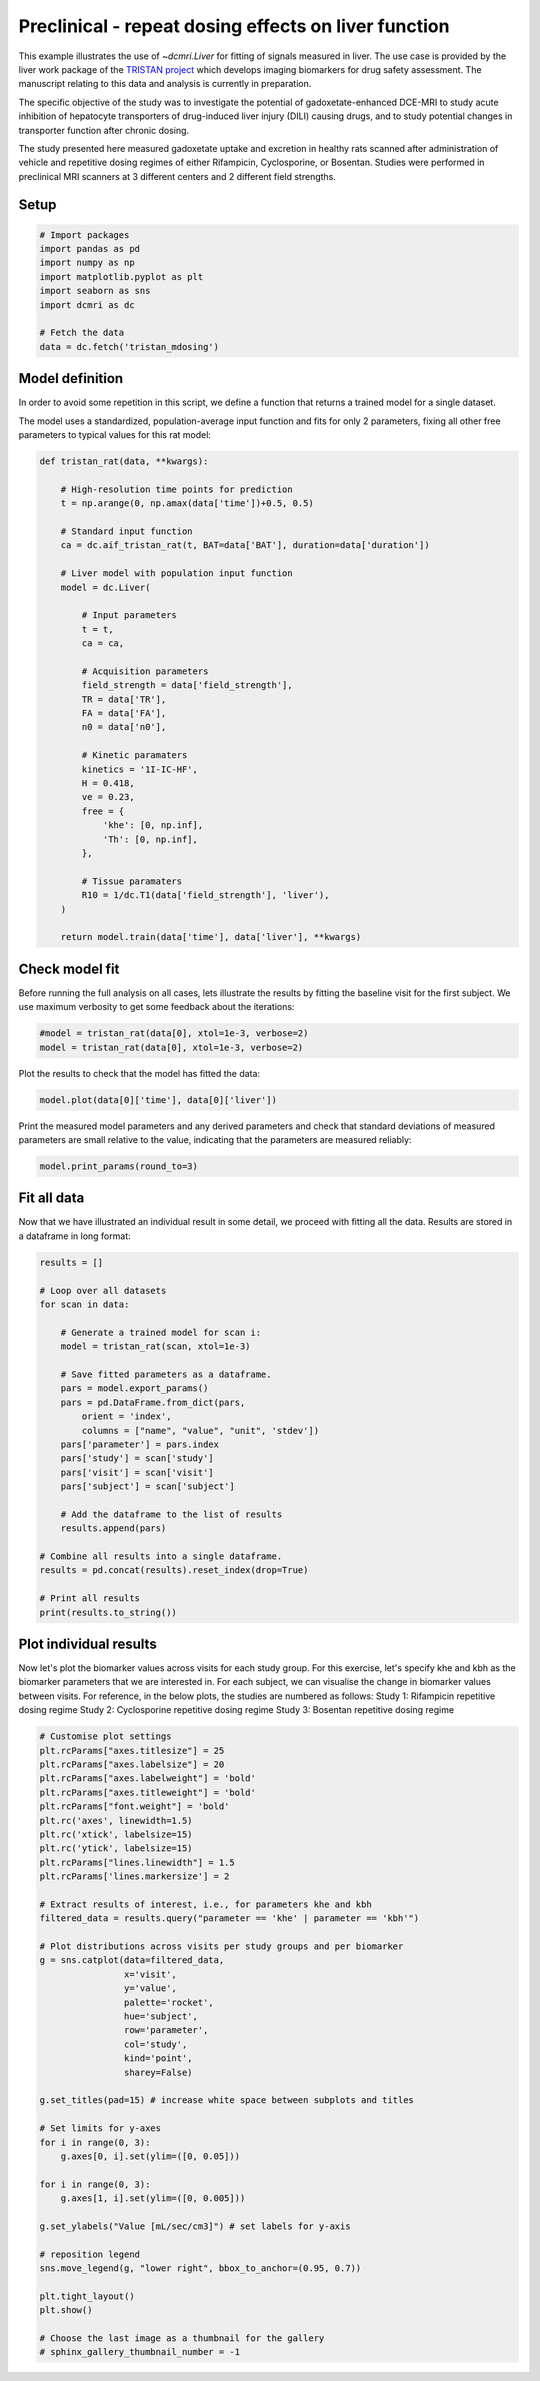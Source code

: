 
.. DO NOT EDIT.
.. THIS FILE WAS AUTOMATICALLY GENERATED BY SPHINX-GALLERY.
.. TO MAKE CHANGES, EDIT THE SOURCE PYTHON FILE:
.. "generated\examples\liver\plot_tristan_mdosing.py"
.. LINE NUMBERS ARE GIVEN BELOW.

.. only:: html

    .. note::
        :class: sphx-glr-download-link-note

        :ref:`Go to the end <sphx_glr_download_generated_examples_liver_plot_tristan_mdosing.py>`
        to download the full example code.

.. rst-class:: sphx-glr-example-title

.. _sphx_glr_generated_examples_liver_plot_tristan_mdosing.py:


=====================================================
Preclinical - repeat dosing effects on liver function
=====================================================

This example illustrates the use of `~dcmri.Liver` for fitting of signals 
measured in liver. The use case is provided by the liver work package of the 
`TRISTAN project <https://www.imi-tristan.eu/liver>`_  which develops imaging 
biomarkers for drug safety assessment. The manuscript relating to this data
and analysis is currently in preparation. 

The specific objective of the study was to investigate the potential of
gadoxetate-enhanced DCE-MRI to study acute inhibition of hepatocyte
transporters of drug-induced liver injury (DILI) causing drugs, and to study
potential changes in transporter function after chronic dosing.

The study presented here measured gadoxetate uptake and excretion in healthy 
rats scanned after administration of vehicle and repetitive dosing regimes
of either Rifampicin, Cyclosporine, or Bosentan. Studies were performed in
preclinical MRI scanners at 3 different centers and 2 different field strengths.

.. GENERATED FROM PYTHON SOURCE LINES 25-27

Setup
-----

.. GENERATED FROM PYTHON SOURCE LINES 27-39

.. code-block:: Python


    # Import packages
    import pandas as pd
    import numpy as np
    import matplotlib.pyplot as plt
    import seaborn as sns
    import dcmri as dc

    # Fetch the data
    data = dc.fetch('tristan_mdosing')









.. GENERATED FROM PYTHON SOURCE LINES 40-48

Model definition
----------------
In order to avoid some repetition in this script, we define a function that 
returns a trained model for a single dataset. 

The model uses a standardized, population-average input function and fits 
for only 2 parameters, fixing all other free parameters to typical values 
for this rat model:

.. GENERATED FROM PYTHON SOURCE LINES 48-86

.. code-block:: Python


    def tristan_rat(data, **kwargs):

        # High-resolution time points for prediction
        t = np.arange(0, np.amax(data['time'])+0.5, 0.5)

        # Standard input function
        ca = dc.aif_tristan_rat(t, BAT=data['BAT'], duration=data['duration'])

        # Liver model with population input function
        model = dc.Liver(

            # Input parameters
            t = t,
            ca = ca,

            # Acquisition parameters
            field_strength = data['field_strength'],
            TR = data['TR'],
            FA = data['FA'],
            n0 = data['n0'],

            # Kinetic paramaters
            kinetics = '1I-IC-HF',
            H = 0.418,
            ve = 0.23,
            free = {
                'khe': [0, np.inf], 
                'Th': [0, np.inf],
            },

            # Tissue paramaters
            R10 = 1/dc.T1(data['field_strength'], 'liver'),
        )

        return model.train(data['time'], data['liver'], **kwargs)









.. GENERATED FROM PYTHON SOURCE LINES 87-92

Check model fit
---------------
Before running the full analysis on all cases, lets illustrate the results 
by fitting the baseline visit for the first subject. We use maximum 
verbosity to get some feedback about the iterations: 

.. GENERATED FROM PYTHON SOURCE LINES 92-96

.. code-block:: Python


    #model = tristan_rat(data[0], xtol=1e-3, verbose=2)
    model = tristan_rat(data[0], xtol=1e-3, verbose=2)





.. rst-class:: sphx-glr-script-out

 .. code-block:: none

       Iteration     Total nfev        Cost      Cost reduction    Step norm     Optimality   
           0              1         1.0128e+09                                    5.37e+10    
           1              3         8.9347e+08      1.19e+08       3.97e+02       6.21e+10    
           2              4         5.8888e+08      3.05e+08       7.01e+02       2.48e+11    
           3              5         4.1876e+08      1.70e+08       3.74e+01       1.80e+10    
           4              6         3.0475e+08      1.14e+08       3.64e+02       1.93e+11    
           5              7         4.3438e+07      2.61e+08       5.63e+01       3.92e+10    
           6              8         2.3882e+07      1.96e+07       1.63e+01       1.94e+07    
           7              9         2.3877e+07      4.84e+03       7.87e-01       3.92e+06    
           8             10         2.3877e+07      3.18e-01       4.37e-03       4.47e+02    
    `xtol` termination condition is satisfied.
    Function evaluations 10, initial cost 1.0128e+09, final cost 2.3877e+07, first-order optimality 4.47e+02.




.. GENERATED FROM PYTHON SOURCE LINES 97-98

Plot the results to check that the model has fitted the data:

.. GENERATED FROM PYTHON SOURCE LINES 98-101

.. code-block:: Python


    model.plot(data[0]['time'], data[0]['liver'])




.. image-sg:: /generated/examples/liver/images/sphx_glr_plot_tristan_mdosing_001.png
   :alt: Prediction of the MRI signals., Reconstruction of concentrations.
   :srcset: /generated/examples/liver/images/sphx_glr_plot_tristan_mdosing_001.png
   :class: sphx-glr-single-img





.. GENERATED FROM PYTHON SOURCE LINES 102-105

Print the measured model parameters and any derived parameters and check 
that standard deviations of measured parameters are small relative to the 
value, indicating that the parameters are measured reliably:

.. GENERATED FROM PYTHON SOURCE LINES 105-108

.. code-block:: Python


    model.print_params(round_to=3)





.. rst-class:: sphx-glr-script-out

 .. code-block:: none


    --------------------------------
    Free parameters with their stdev
    --------------------------------

    Hepatocellular uptake rate (khe): 0.011 (0.0) mL/sec/cm3
    Hepatocellular mean transit time (Th): 260.882 (10.419) sec

    ----------------------------
    Fixed and derived parameters
    ----------------------------

    Hematocrit (H): 0.418 
    Liver extracellular volume fraction (ve): 0.23 mL/cm3
    Biliary tissue excretion rate (Kbh): 0.004 mL/sec/cm3
    Hepatocellular tissue uptake rate (Khe): 0.049 mL/sec/cm3
    Biliary excretion rate (kbh): 0.003 mL/sec/cm3




.. GENERATED FROM PYTHON SOURCE LINES 109-113

Fit all data
------------
Now that we have illustrated an individual result in some detail, we proceed 
with fitting all the data. Results are stored in a dataframe in long format:

.. GENERATED FROM PYTHON SOURCE LINES 113-141

.. code-block:: Python


    results = []

    # Loop over all datasets
    for scan in data:

        # Generate a trained model for scan i:
        model = tristan_rat(scan, xtol=1e-3)
    
        # Save fitted parameters as a dataframe.
        pars = model.export_params()
        pars = pd.DataFrame.from_dict(pars, 
            orient = 'index', 
            columns = ["name", "value", "unit", 'stdev'])
        pars['parameter'] = pars.index
        pars['study'] = scan['study']
        pars['visit'] = scan['visit']
        pars['subject'] = scan['subject']
    
        # Add the dataframe to the list of results
        results.append(pars)

    # Combine all results into a single dataframe.
    results = pd.concat(results).reset_index(drop=True)

    # Print all results
    print(results.to_string())





.. rst-class:: sphx-glr-script-out

 .. code-block:: none

                                        name        value        unit        stdev parameter  study  visit  subject
    0                             Hematocrit     0.418000                 0.000000         H      1      3       10
    1    Liver extracellular volume fraction     0.230000      mL/cm3     0.000000        ve      1      3       10
    2             Hepatocellular uptake rate     0.011360  mL/sec/cm3     0.000423       khe      1      3       10
    3       Hepatocellular mean transit time   260.881710         sec    10.418659        Th      1      3       10
    4          Biliary tissue excretion rate     0.003833  mL/sec/cm3     0.000000       Kbh      1      3       10
    5      Hepatocellular tissue uptake rate     0.049393  mL/sec/cm3     0.000000       Khe      1      3       10
    6                 Biliary excretion rate     0.002952  mL/sec/cm3     0.000000       kbh      1      3       10
    7                             Hematocrit     0.418000                 0.000000         H      1      4       10
    8    Liver extracellular volume fraction     0.230000      mL/cm3     0.000000        ve      1      4       10
    9             Hepatocellular uptake rate     0.010694  mL/sec/cm3     0.000376       khe      1      4       10
    10      Hepatocellular mean transit time   366.054520         sec    14.497236        Th      1      4       10
    11         Biliary tissue excretion rate     0.002732  mL/sec/cm3     0.000000       Kbh      1      4       10
    12     Hepatocellular tissue uptake rate     0.046495  mL/sec/cm3     0.000000       Khe      1      4       10
    13                Biliary excretion rate     0.002104  mL/sec/cm3     0.000000       kbh      1      4       10
    14                            Hematocrit     0.418000                 0.000000         H      1      1       11
    15   Liver extracellular volume fraction     0.230000      mL/cm3     0.000000        ve      1      1       11
    16            Hepatocellular uptake rate     0.013929  mL/sec/cm3     0.000628       khe      1      1       11
    17      Hepatocellular mean transit time   424.374869         sec    22.004590        Th      1      1       11
    18         Biliary tissue excretion rate     0.002356  mL/sec/cm3     0.000000       Kbh      1      1       11
    19     Hepatocellular tissue uptake rate     0.060561  mL/sec/cm3     0.000000       Khe      1      1       11
    20                Biliary excretion rate     0.001814  mL/sec/cm3     0.000000       kbh      1      1       11
    21                            Hematocrit     0.418000                 0.000000         H      1      2       11
    22   Liver extracellular volume fraction     0.230000      mL/cm3     0.000000        ve      1      2       11
    23            Hepatocellular uptake rate     0.001648  mL/sec/cm3     0.000185       khe      1      2       11
    24      Hepatocellular mean transit time  2486.134292         sec  1054.431330        Th      1      2       11
    25         Biliary tissue excretion rate     0.000402  mL/sec/cm3     0.000000       Kbh      1      2       11
    26     Hepatocellular tissue uptake rate     0.007165  mL/sec/cm3     0.000000       Khe      1      2       11
    27                Biliary excretion rate     0.000310  mL/sec/cm3     0.000000       kbh      1      2       11
    28                            Hematocrit     0.418000                 0.000000         H      1      3       11
    29   Liver extracellular volume fraction     0.230000      mL/cm3     0.000000        ve      1      3       11
    30            Hepatocellular uptake rate     0.002162  mL/sec/cm3     0.000281       khe      1      3       11
    31      Hepatocellular mean transit time   965.504632         sec   225.003138        Th      1      3       11
    32         Biliary tissue excretion rate     0.001036  mL/sec/cm3     0.000000       Kbh      1      3       11
    33     Hepatocellular tissue uptake rate     0.009402  mL/sec/cm3     0.000000       Khe      1      3       11
    34                Biliary excretion rate     0.000798  mL/sec/cm3     0.000000       kbh      1      3       11
    35                            Hematocrit     0.418000                 0.000000         H      1      4       11
    36   Liver extracellular volume fraction     0.230000      mL/cm3     0.000000        ve      1      4       11
    37            Hepatocellular uptake rate     0.004936  mL/sec/cm3     0.000208       khe      1      4       11
    38      Hepatocellular mean transit time   596.073517         sec    34.083980        Th      1      4       11
    39         Biliary tissue excretion rate     0.001678  mL/sec/cm3     0.000000       Kbh      1      4       11
    40     Hepatocellular tissue uptake rate     0.021463  mL/sec/cm3     0.000000       Khe      1      4       11
    41                Biliary excretion rate     0.001292  mL/sec/cm3     0.000000       kbh      1      4       11
    42                            Hematocrit     0.418000                 0.000000         H      1      1       12
    43   Liver extracellular volume fraction     0.230000      mL/cm3     0.000000        ve      1      1       12
    44            Hepatocellular uptake rate     0.014488  mL/sec/cm3     0.000771       khe      1      1       12
    45      Hepatocellular mean transit time   417.269572         sec    25.326949        Th      1      1       12
    46         Biliary tissue excretion rate     0.002397  mL/sec/cm3     0.000000       Kbh      1      1       12
    47     Hepatocellular tissue uptake rate     0.062990  mL/sec/cm3     0.000000       Khe      1      1       12
    48                Biliary excretion rate     0.001845  mL/sec/cm3     0.000000       kbh      1      1       12
    49                            Hematocrit     0.418000                 0.000000         H      1      2       12
    50   Liver extracellular volume fraction     0.230000      mL/cm3     0.000000        ve      1      2       12
    51            Hepatocellular uptake rate     0.014446  mL/sec/cm3     0.000451       khe      1      2       12
    52      Hepatocellular mean transit time   337.211543         sec    11.461614        Th      1      2       12
    53         Biliary tissue excretion rate     0.002965  mL/sec/cm3     0.000000       Kbh      1      2       12
    54     Hepatocellular tissue uptake rate     0.062808  mL/sec/cm3     0.000000       Khe      1      2       12
    55                Biliary excretion rate     0.002283  mL/sec/cm3     0.000000       kbh      1      2       12
    56                            Hematocrit     0.418000                 0.000000         H      1      3       12
    57   Liver extracellular volume fraction     0.230000      mL/cm3     0.000000        ve      1      3       12
    58            Hepatocellular uptake rate     0.011003  mL/sec/cm3     0.000370       khe      1      3       12
    59      Hepatocellular mean transit time   431.927797         sec    17.035714        Th      1      3       12
    60         Biliary tissue excretion rate     0.002315  mL/sec/cm3     0.000000       Kbh      1      3       12
    61     Hepatocellular tissue uptake rate     0.047839  mL/sec/cm3     0.000000       Khe      1      3       12
    62                Biliary excretion rate     0.001783  mL/sec/cm3     0.000000       kbh      1      3       12
    63                            Hematocrit     0.418000                 0.000000         H      1      4       12
    64   Liver extracellular volume fraction     0.230000      mL/cm3     0.000000        ve      1      4       12
    65            Hepatocellular uptake rate     0.013862  mL/sec/cm3     0.000475       khe      1      4       12
    66      Hepatocellular mean transit time   466.547841         sec    18.929709        Th      1      4       12
    67         Biliary tissue excretion rate     0.002143  mL/sec/cm3     0.000000       Kbh      1      4       12
    68     Hepatocellular tissue uptake rate     0.060268  mL/sec/cm3     0.000000       Khe      1      4       12
    69                Biliary excretion rate     0.001650  mL/sec/cm3     0.000000       kbh      1      4       12
    70                            Hematocrit     0.418000                 0.000000         H      1      1        1
    71   Liver extracellular volume fraction     0.230000      mL/cm3     0.000000        ve      1      1        1
    72            Hepatocellular uptake rate     0.009421  mL/sec/cm3     0.000282       khe      1      1        1
    73      Hepatocellular mean transit time   455.977219         sec    16.359801        Th      1      1        1
    74         Biliary tissue excretion rate     0.002193  mL/sec/cm3     0.000000       Kbh      1      1        1
    75     Hepatocellular tissue uptake rate     0.040961  mL/sec/cm3     0.000000       Khe      1      1        1
    76                Biliary excretion rate     0.001689  mL/sec/cm3     0.000000       kbh      1      1        1
    77                            Hematocrit     0.418000                 0.000000         H      1      2        1
    78   Liver extracellular volume fraction     0.230000      mL/cm3     0.000000        ve      1      2        1
    79            Hepatocellular uptake rate     0.004239  mL/sec/cm3     0.000210       khe      1      2        1
    80      Hepatocellular mean transit time   701.073947         sec    51.109429        Th      1      2        1
    81         Biliary tissue excretion rate     0.001426  mL/sec/cm3     0.000000       Kbh      1      2        1
    82     Hepatocellular tissue uptake rate     0.018430  mL/sec/cm3     0.000000       Khe      1      2        1
    83                Biliary excretion rate     0.001098  mL/sec/cm3     0.000000       kbh      1      2        1
    84                            Hematocrit     0.418000                 0.000000         H      1      3        1
    85   Liver extracellular volume fraction     0.230000      mL/cm3     0.000000        ve      1      3        1
    86            Hepatocellular uptake rate     0.008431  mL/sec/cm3     0.000488       khe      1      3        1
    87      Hepatocellular mean transit time   313.419021         sec    21.175634        Th      1      3        1
    88         Biliary tissue excretion rate     0.003191  mL/sec/cm3     0.000000       Kbh      1      3        1
    89     Hepatocellular tissue uptake rate     0.036658  mL/sec/cm3     0.000000       Khe      1      3        1
    90                Biliary excretion rate     0.002457  mL/sec/cm3     0.000000       kbh      1      3        1
    91                            Hematocrit     0.418000                 0.000000         H      1      4        1
    92   Liver extracellular volume fraction     0.230000      mL/cm3     0.000000        ve      1      4        1
    93            Hepatocellular uptake rate     0.014041  mL/sec/cm3     0.000899       khe      1      4        1
    94      Hepatocellular mean transit time   384.898351         sec    27.614736        Th      1      4        1
    95         Biliary tissue excretion rate     0.002598  mL/sec/cm3     0.000000       Kbh      1      4        1
    96     Hepatocellular tissue uptake rate     0.061047  mL/sec/cm3     0.000000       Khe      1      4        1
    97                Biliary excretion rate     0.002001  mL/sec/cm3     0.000000       kbh      1      4        1
    98                            Hematocrit     0.418000                 0.000000         H      1      1        2
    99   Liver extracellular volume fraction     0.230000      mL/cm3     0.000000        ve      1      1        2
    100           Hepatocellular uptake rate     0.011729  mL/sec/cm3     0.000527       khe      1      1        2
    101     Hepatocellular mean transit time   484.724563         sec    26.380562        Th      1      1        2
    102        Biliary tissue excretion rate     0.002063  mL/sec/cm3     0.000000       Kbh      1      1        2
    103    Hepatocellular tissue uptake rate     0.050996  mL/sec/cm3     0.000000       Khe      1      1        2
    104               Biliary excretion rate     0.001589  mL/sec/cm3     0.000000       kbh      1      1        2
    105                           Hematocrit     0.418000                 0.000000         H      1      2        2
    106  Liver extracellular volume fraction     0.230000      mL/cm3     0.000000        ve      1      2        2
    107           Hepatocellular uptake rate     0.003668  mL/sec/cm3     0.000227       khe      1      2        2
    108     Hepatocellular mean transit time  1054.149530         sec   124.042334        Th      1      2        2
    109        Biliary tissue excretion rate     0.000949  mL/sec/cm3     0.000000       Kbh      1      2        2
    110    Hepatocellular tissue uptake rate     0.015949  mL/sec/cm3     0.000000       Khe      1      2        2
    111               Biliary excretion rate     0.000730  mL/sec/cm3     0.000000       kbh      1      2        2
    112                           Hematocrit     0.418000                 0.000000         H      1      3        2
    113  Liver extracellular volume fraction     0.230000      mL/cm3     0.000000        ve      1      3        2
    114           Hepatocellular uptake rate     0.004694  mL/sec/cm3     0.000381       khe      1      3        2
    115     Hepatocellular mean transit time   697.643199         sec    83.086797        Th      1      3        2
    116        Biliary tissue excretion rate     0.001433  mL/sec/cm3     0.000000       Kbh      1      3        2
    117    Hepatocellular tissue uptake rate     0.020409  mL/sec/cm3     0.000000       Khe      1      3        2
    118               Biliary excretion rate     0.001104  mL/sec/cm3     0.000000       kbh      1      3        2
    119                           Hematocrit     0.418000                 0.000000         H      1      4        2
    120  Liver extracellular volume fraction     0.230000      mL/cm3     0.000000        ve      1      4        2
    121           Hepatocellular uptake rate     0.015398  mL/sec/cm3     0.000560       khe      1      4        2
    122     Hepatocellular mean transit time   315.509822         sec    12.316806        Th      1      4        2
    123        Biliary tissue excretion rate     0.003169  mL/sec/cm3     0.000000       Kbh      1      4        2
    124    Hepatocellular tissue uptake rate     0.066947  mL/sec/cm3     0.000000       Khe      1      4        2
    125               Biliary excretion rate     0.002440  mL/sec/cm3     0.000000       kbh      1      4        2
    126                           Hematocrit     0.418000                 0.000000         H      1      1        3
    127  Liver extracellular volume fraction     0.230000      mL/cm3     0.000000        ve      1      1        3
    128           Hepatocellular uptake rate     0.019519  mL/sec/cm3     0.000883       khe      1      1        3
    129     Hepatocellular mean transit time   312.731201         sec    14.896574        Th      1      1        3
    130        Biliary tissue excretion rate     0.003198  mL/sec/cm3     0.000000       Kbh      1      1        3
    131    Hepatocellular tissue uptake rate     0.084863  mL/sec/cm3     0.000000       Khe      1      1        3
    132               Biliary excretion rate     0.002462  mL/sec/cm3     0.000000       kbh      1      1        3
    133                           Hematocrit     0.418000                 0.000000         H      1      2        3
    134  Liver extracellular volume fraction     0.230000      mL/cm3     0.000000        ve      1      2        3
    135           Hepatocellular uptake rate     0.015384  mL/sec/cm3     0.000736       khe      1      2        3
    136     Hepatocellular mean transit time   327.292195         sec    16.897840        Th      1      2        3
    137        Biliary tissue excretion rate     0.003055  mL/sec/cm3     0.000000       Kbh      1      2        3
    138    Hepatocellular tissue uptake rate     0.066886  mL/sec/cm3     0.000000       Khe      1      2        3
    139               Biliary excretion rate     0.002353  mL/sec/cm3     0.000000       kbh      1      2        3
    140                           Hematocrit     0.418000                 0.000000         H      1      3        3
    141  Liver extracellular volume fraction     0.230000      mL/cm3     0.000000        ve      1      3        3
    142           Hepatocellular uptake rate     0.012785  mL/sec/cm3     0.000771       khe      1      3        3
    143     Hepatocellular mean transit time   395.362751         sec    27.063427        Th      1      3        3
    144        Biliary tissue excretion rate     0.002529  mL/sec/cm3     0.000000       Kbh      1      3        3
    145    Hepatocellular tissue uptake rate     0.055588  mL/sec/cm3     0.000000       Khe      1      3        3
    146               Biliary excretion rate     0.001948  mL/sec/cm3     0.000000       kbh      1      3        3
    147                           Hematocrit     0.418000                 0.000000         H      1      4        3
    148  Liver extracellular volume fraction     0.230000      mL/cm3     0.000000        ve      1      4        3
    149           Hepatocellular uptake rate     0.015981  mL/sec/cm3     0.000860       khe      1      4        3
    150     Hepatocellular mean transit time   348.756578         sec    20.418690        Th      1      4        3
    151        Biliary tissue excretion rate     0.002867  mL/sec/cm3     0.000000       Kbh      1      4        3
    152    Hepatocellular tissue uptake rate     0.069483  mL/sec/cm3     0.000000       Khe      1      4        3
    153               Biliary excretion rate     0.002208  mL/sec/cm3     0.000000       kbh      1      4        3
    154                           Hematocrit     0.418000                 0.000000         H      1      1        4
    155  Liver extracellular volume fraction     0.230000      mL/cm3     0.000000        ve      1      1        4
    156           Hepatocellular uptake rate     0.002570  mL/sec/cm3     0.000264       khe      1      1        4
    157     Hepatocellular mean transit time   427.139939         sec    53.709975        Th      1      1        4
    158        Biliary tissue excretion rate     0.002341  mL/sec/cm3     0.000000       Kbh      1      1        4
    159    Hepatocellular tissue uptake rate     0.011172  mL/sec/cm3     0.000000       Khe      1      1        4
    160               Biliary excretion rate     0.001803  mL/sec/cm3     0.000000       kbh      1      1        4
    161                           Hematocrit     0.418000                 0.000000         H      1      2        4
    162  Liver extracellular volume fraction     0.230000      mL/cm3     0.000000        ve      1      2        4
    163           Hepatocellular uptake rate     0.004742  mL/sec/cm3     0.000301       khe      1      2        4
    164     Hepatocellular mean transit time   510.069668         sec    41.386246        Th      1      2        4
    165        Biliary tissue excretion rate     0.001961  mL/sec/cm3     0.000000       Kbh      1      2        4
    166    Hepatocellular tissue uptake rate     0.020619  mL/sec/cm3     0.000000       Khe      1      2        4
    167               Biliary excretion rate     0.001510  mL/sec/cm3     0.000000       kbh      1      2        4
    168                           Hematocrit     0.418000                 0.000000         H      1      3        4
    169  Liver extracellular volume fraction     0.230000      mL/cm3     0.000000        ve      1      3        4
    170           Hepatocellular uptake rate     0.014605  mL/sec/cm3     0.000652       khe      1      3        4
    171     Hepatocellular mean transit time   280.644610         sec    13.311504        Th      1      3        4
    172        Biliary tissue excretion rate     0.003563  mL/sec/cm3     0.000000       Kbh      1      3        4
    173    Hepatocellular tissue uptake rate     0.063501  mL/sec/cm3     0.000000       Khe      1      3        4
    174               Biliary excretion rate     0.002744  mL/sec/cm3     0.000000       kbh      1      3        4
    175                           Hematocrit     0.418000                 0.000000         H      1      4        4
    176  Liver extracellular volume fraction     0.230000      mL/cm3     0.000000        ve      1      4        4
    177           Hepatocellular uptake rate     0.004105  mL/sec/cm3     0.000335       khe      1      4        4
    178     Hepatocellular mean transit time   389.894533         sec    37.662704        Th      1      4        4
    179        Biliary tissue excretion rate     0.002565  mL/sec/cm3     0.000000       Kbh      1      4        4
    180    Hepatocellular tissue uptake rate     0.017849  mL/sec/cm3     0.000000       Khe      1      4        4
    181               Biliary excretion rate     0.001975  mL/sec/cm3     0.000000       kbh      1      4        4
    182                           Hematocrit     0.418000                 0.000000         H      1      1        5
    183  Liver extracellular volume fraction     0.230000      mL/cm3     0.000000        ve      1      1        5
    184           Hepatocellular uptake rate     0.011727  mL/sec/cm3     0.000566       khe      1      1        5
    185     Hepatocellular mean transit time   445.224058         sec    25.319467        Th      1      1        5
    186        Biliary tissue excretion rate     0.002246  mL/sec/cm3     0.000000       Kbh      1      1        5
    187    Hepatocellular tissue uptake rate     0.050986  mL/sec/cm3     0.000000       Khe      1      1        5
    188               Biliary excretion rate     0.001729  mL/sec/cm3     0.000000       kbh      1      1        5
    189                           Hematocrit     0.418000                 0.000000         H      1      2        5
    190  Liver extracellular volume fraction     0.230000      mL/cm3     0.000000        ve      1      2        5
    191           Hepatocellular uptake rate     0.002716  mL/sec/cm3     0.000258       khe      1      2        5
    192     Hepatocellular mean transit time  1419.832404         sec   318.755238        Th      1      2        5
    193        Biliary tissue excretion rate     0.000704  mL/sec/cm3     0.000000       Kbh      1      2        5
    194    Hepatocellular tissue uptake rate     0.011808  mL/sec/cm3     0.000000       Khe      1      2        5
    195               Biliary excretion rate     0.000542  mL/sec/cm3     0.000000       kbh      1      2        5
    196                           Hematocrit     0.418000                 0.000000         H      1      3        5
    197  Liver extracellular volume fraction     0.230000      mL/cm3     0.000000        ve      1      3        5
    198           Hepatocellular uptake rate     0.009439  mL/sec/cm3     0.000286       khe      1      3        5
    199     Hepatocellular mean transit time   429.890299         sec    15.354665        Th      1      3        5
    200        Biliary tissue excretion rate     0.002326  mL/sec/cm3     0.000000       Kbh      1      3        5
    201    Hepatocellular tissue uptake rate     0.041041  mL/sec/cm3     0.000000       Khe      1      3        5
    202               Biliary excretion rate     0.001791  mL/sec/cm3     0.000000       kbh      1      3        5
    203                           Hematocrit     0.418000                 0.000000         H      1      4        5
    204  Liver extracellular volume fraction     0.230000      mL/cm3     0.000000        ve      1      4        5
    205           Hepatocellular uptake rate     0.015926  mL/sec/cm3     0.000838       khe      1      4        5
    206     Hepatocellular mean transit time   372.830737         sec    21.645747        Th      1      4        5
    207        Biliary tissue excretion rate     0.002682  mL/sec/cm3     0.000000       Kbh      1      4        5
    208    Hepatocellular tissue uptake rate     0.069245  mL/sec/cm3     0.000000       Khe      1      4        5
    209               Biliary excretion rate     0.002065  mL/sec/cm3     0.000000       kbh      1      4        5
    210                           Hematocrit     0.418000                 0.000000         H      1      1        6
    211  Liver extracellular volume fraction     0.230000      mL/cm3     0.000000        ve      1      1        6
    212           Hepatocellular uptake rate     0.018883  mL/sec/cm3     0.000931       khe      1      1        6
    213     Hepatocellular mean transit time   249.868044         sec    12.730238        Th      1      1        6
    214        Biliary tissue excretion rate     0.004002  mL/sec/cm3     0.000000       Kbh      1      1        6
    215    Hepatocellular tissue uptake rate     0.082101  mL/sec/cm3     0.000000       Khe      1      1        6
    216               Biliary excretion rate     0.003082  mL/sec/cm3     0.000000       kbh      1      1        6
    217                           Hematocrit     0.418000                 0.000000         H      1      2        6
    218  Liver extracellular volume fraction     0.230000      mL/cm3     0.000000        ve      1      2        6
    219           Hepatocellular uptake rate     0.014291  mL/sec/cm3     0.000861       khe      1      2        6
    220     Hepatocellular mean transit time   242.572658         sec    15.375416        Th      1      2        6
    221        Biliary tissue excretion rate     0.004122  mL/sec/cm3     0.000000       Kbh      1      2        6
    222    Hepatocellular tissue uptake rate     0.062136  mL/sec/cm3     0.000000       Khe      1      2        6
    223               Biliary excretion rate     0.003174  mL/sec/cm3     0.000000       kbh      1      2        6
    224                           Hematocrit     0.418000                 0.000000         H      1      3        6
    225  Liver extracellular volume fraction     0.230000      mL/cm3     0.000000        ve      1      3        6
    226           Hepatocellular uptake rate     0.006593  mL/sec/cm3     0.000439       khe      1      3        6
    227     Hepatocellular mean transit time   325.322341         sec    24.436452        Th      1      3        6
    228        Biliary tissue excretion rate     0.003074  mL/sec/cm3     0.000000       Kbh      1      3        6
    229    Hepatocellular tissue uptake rate     0.028664  mL/sec/cm3     0.000000       Khe      1      3        6
    230               Biliary excretion rate     0.002367  mL/sec/cm3     0.000000       kbh      1      3        6
    231                           Hematocrit     0.418000                 0.000000         H      1      4        6
    232  Liver extracellular volume fraction     0.230000      mL/cm3     0.000000        ve      1      4        6
    233           Hepatocellular uptake rate     0.016688  mL/sec/cm3     0.000662       khe      1      4        6
    234     Hepatocellular mean transit time   191.785623         sec     7.847248        Th      1      4        6
    235        Biliary tissue excretion rate     0.005214  mL/sec/cm3     0.000000       Kbh      1      4        6
    236    Hepatocellular tissue uptake rate     0.072555  mL/sec/cm3     0.000000       Khe      1      4        6
    237               Biliary excretion rate     0.004015  mL/sec/cm3     0.000000       kbh      1      4        6
    238                           Hematocrit     0.418000                 0.000000         H      1      1        7
    239  Liver extracellular volume fraction     0.230000      mL/cm3     0.000000        ve      1      1        7
    240           Hepatocellular uptake rate     0.011046  mL/sec/cm3     0.000534       khe      1      1        7
    241     Hepatocellular mean transit time   294.844498         sec    15.502765        Th      1      1        7
    242        Biliary tissue excretion rate     0.003392  mL/sec/cm3     0.000000       Kbh      1      1        7
    243    Hepatocellular tissue uptake rate     0.048025  mL/sec/cm3     0.000000       Khe      1      1        7
    244               Biliary excretion rate     0.002612  mL/sec/cm3     0.000000       kbh      1      1        7
    245                           Hematocrit     0.418000                 0.000000         H      1      2        7
    246  Liver extracellular volume fraction     0.230000      mL/cm3     0.000000        ve      1      2        7
    247           Hepatocellular uptake rate     0.006140  mL/sec/cm3     0.000433       khe      1      2        7
    248     Hepatocellular mean transit time   534.940281         sec    48.700393        Th      1      2        7
    249        Biliary tissue excretion rate     0.001869  mL/sec/cm3     0.000000       Kbh      1      2        7
    250    Hepatocellular tissue uptake rate     0.026697  mL/sec/cm3     0.000000       Khe      1      2        7
    251               Biliary excretion rate     0.001439  mL/sec/cm3     0.000000       kbh      1      2        7
    252                           Hematocrit     0.418000                 0.000000         H      1      3        7
    253  Liver extracellular volume fraction     0.230000      mL/cm3     0.000000        ve      1      3        7
    254           Hepatocellular uptake rate     0.007300  mL/sec/cm3     0.000256       khe      1      3        7
    255     Hepatocellular mean transit time   346.765405         sec    13.814771        Th      1      3        7
    256        Biliary tissue excretion rate     0.002884  mL/sec/cm3     0.000000       Kbh      1      3        7
    257    Hepatocellular tissue uptake rate     0.031737  mL/sec/cm3     0.000000       Khe      1      3        7
    258               Biliary excretion rate     0.002221  mL/sec/cm3     0.000000       kbh      1      3        7
    259                           Hematocrit     0.418000                 0.000000         H      1      4        7
    260  Liver extracellular volume fraction     0.230000      mL/cm3     0.000000        ve      1      4        7
    261           Hepatocellular uptake rate     0.011719  mL/sec/cm3     0.000494       khe      1      4        7
    262     Hepatocellular mean transit time   413.527231         sec    20.117493        Th      1      4        7
    263        Biliary tissue excretion rate     0.002418  mL/sec/cm3     0.000000       Kbh      1      4        7
    264    Hepatocellular tissue uptake rate     0.050951  mL/sec/cm3     0.000000       Khe      1      4        7
    265               Biliary excretion rate     0.001862  mL/sec/cm3     0.000000       kbh      1      4        7
    266                           Hematocrit     0.418000                 0.000000         H      1      1        8
    267  Liver extracellular volume fraction     0.230000      mL/cm3     0.000000        ve      1      1        8
    268           Hepatocellular uptake rate     0.011670  mL/sec/cm3     0.000705       khe      1      1        8
    269     Hepatocellular mean transit time   348.267870         sec    23.368475        Th      1      1        8
    270        Biliary tissue excretion rate     0.002871  mL/sec/cm3     0.000000       Kbh      1      1        8
    271    Hepatocellular tissue uptake rate     0.050740  mL/sec/cm3     0.000000       Khe      1      1        8
    272               Biliary excretion rate     0.002211  mL/sec/cm3     0.000000       kbh      1      1        8
    273                           Hematocrit     0.418000                 0.000000         H      1      2        8
    274  Liver extracellular volume fraction     0.230000      mL/cm3     0.000000        ve      1      2        8
    275           Hepatocellular uptake rate     0.002659  mL/sec/cm3     0.000293       khe      1      2        8
    276     Hepatocellular mean transit time   967.502319         sec   191.522000        Th      1      2        8
    277        Biliary tissue excretion rate     0.001034  mL/sec/cm3     0.000000       Kbh      1      2        8
    278    Hepatocellular tissue uptake rate     0.011563  mL/sec/cm3     0.000000       Khe      1      2        8
    279               Biliary excretion rate     0.000796  mL/sec/cm3     0.000000       kbh      1      2        8
    280                           Hematocrit     0.418000                 0.000000         H      1      3        8
    281  Liver extracellular volume fraction     0.230000      mL/cm3     0.000000        ve      1      3        8
    282           Hepatocellular uptake rate     0.010515  mL/sec/cm3     0.000420       khe      1      3        8
    283     Hepatocellular mean transit time   425.802102         sec    19.891950        Th      1      3        8
    284        Biliary tissue excretion rate     0.002349  mL/sec/cm3     0.000000       Kbh      1      3        8
    285    Hepatocellular tissue uptake rate     0.045718  mL/sec/cm3     0.000000       Khe      1      3        8
    286               Biliary excretion rate     0.001808  mL/sec/cm3     0.000000       kbh      1      3        8
    287                           Hematocrit     0.418000                 0.000000         H      1      4        8
    288  Liver extracellular volume fraction     0.230000      mL/cm3     0.000000        ve      1      4        8
    289           Hepatocellular uptake rate     0.009289  mL/sec/cm3     0.000357       khe      1      4        8
    290     Hepatocellular mean transit time   488.900838         sec    23.084765        Th      1      4        8
    291        Biliary tissue excretion rate     0.002045  mL/sec/cm3     0.000000       Kbh      1      4        8
    292    Hepatocellular tissue uptake rate     0.040389  mL/sec/cm3     0.000000       Khe      1      4        8
    293               Biliary excretion rate     0.001575  mL/sec/cm3     0.000000       kbh      1      4        8
    294                           Hematocrit     0.418000                 0.000000         H      1      1        9
    295  Liver extracellular volume fraction     0.230000      mL/cm3     0.000000        ve      1      1        9
    296           Hepatocellular uptake rate     0.008269  mL/sec/cm3     0.000232       khe      1      1        9
    297     Hepatocellular mean transit time   325.545480         sec    10.218063        Th      1      1        9
    298        Biliary tissue excretion rate     0.003072  mL/sec/cm3     0.000000       Kbh      1      1        9
    299    Hepatocellular tissue uptake rate     0.035951  mL/sec/cm3     0.000000       Khe      1      1        9
    300               Biliary excretion rate     0.002365  mL/sec/cm3     0.000000       kbh      1      1        9
    301                           Hematocrit     0.418000                 0.000000         H      1      2        9
    302  Liver extracellular volume fraction     0.230000      mL/cm3     0.000000        ve      1      2        9
    303           Hepatocellular uptake rate     0.008248  mL/sec/cm3     0.000258       khe      1      2        9
    304     Hepatocellular mean transit time   340.651019         sec    11.989705        Th      1      2        9
    305        Biliary tissue excretion rate     0.002936  mL/sec/cm3     0.000000       Kbh      1      2        9
    306    Hepatocellular tissue uptake rate     0.035860  mL/sec/cm3     0.000000       Khe      1      2        9
    307               Biliary excretion rate     0.002260  mL/sec/cm3     0.000000       kbh      1      2        9
    308                           Hematocrit     0.418000                 0.000000         H      1      3        9
    309  Liver extracellular volume fraction     0.230000      mL/cm3     0.000000        ve      1      3        9
    310           Hepatocellular uptake rate     0.011018  mL/sec/cm3     0.000610       khe      1      3        9
    311     Hepatocellular mean transit time   349.011034         sec    21.531701        Th      1      3        9
    312        Biliary tissue excretion rate     0.002865  mL/sec/cm3     0.000000       Kbh      1      3        9
    313    Hepatocellular tissue uptake rate     0.047905  mL/sec/cm3     0.000000       Khe      1      3        9
    314               Biliary excretion rate     0.002206  mL/sec/cm3     0.000000       kbh      1      3        9
    315                           Hematocrit     0.418000                 0.000000         H      1      4        9
    316  Liver extracellular volume fraction     0.230000      mL/cm3     0.000000        ve      1      4        9
    317           Hepatocellular uptake rate     0.011872  mL/sec/cm3     0.000497       khe      1      4        9
    318     Hepatocellular mean transit time   397.282307         sec    18.991897        Th      1      4        9
    319        Biliary tissue excretion rate     0.002517  mL/sec/cm3     0.000000       Kbh      1      4        9
    320    Hepatocellular tissue uptake rate     0.051619  mL/sec/cm3     0.000000       Khe      1      4        9
    321               Biliary excretion rate     0.001938  mL/sec/cm3     0.000000       kbh      1      4        9
    322                           Hematocrit     0.418000                 0.000000         H      2      1       10
    323  Liver extracellular volume fraction     0.230000      mL/cm3     0.000000        ve      2      1       10
    324           Hepatocellular uptake rate     0.033112  mL/sec/cm3     0.003861       khe      2      1       10
    325     Hepatocellular mean transit time   235.620111         sec    28.921432        Th      2      1       10
    326        Biliary tissue excretion rate     0.004244  mL/sec/cm3     0.000000       Kbh      2      1       10
    327    Hepatocellular tissue uptake rate     0.143965  mL/sec/cm3     0.000000       Khe      2      1       10
    328               Biliary excretion rate     0.003268  mL/sec/cm3     0.000000       kbh      2      1       10
    329                           Hematocrit     0.418000                 0.000000         H      2      2       10
    330  Liver extracellular volume fraction     0.230000      mL/cm3     0.000000        ve      2      2       10
    331           Hepatocellular uptake rate     0.046997  mL/sec/cm3     0.006581       khe      2      2       10
    332     Hepatocellular mean transit time   189.262001         sec    26.924767        Th      2      2       10
    333        Biliary tissue excretion rate     0.005284  mL/sec/cm3     0.000000       Kbh      2      2       10
    334    Hepatocellular tissue uptake rate     0.204333  mL/sec/cm3     0.000000       Khe      2      2       10
    335               Biliary excretion rate     0.004068  mL/sec/cm3     0.000000       kbh      2      2       10
    336                           Hematocrit     0.418000                 0.000000         H      2      3       10
    337  Liver extracellular volume fraction     0.230000      mL/cm3     0.000000        ve      2      3       10
    338           Hepatocellular uptake rate     0.039437  mL/sec/cm3     0.005774       khe      2      3       10
    339     Hepatocellular mean transit time   201.532725         sec    30.441726        Th      2      3       10
    340        Biliary tissue excretion rate     0.004962  mL/sec/cm3     0.000000       Kbh      2      3       10
    341    Hepatocellular tissue uptake rate     0.171465  mL/sec/cm3     0.000000       Khe      2      3       10
    342               Biliary excretion rate     0.003821  mL/sec/cm3     0.000000       kbh      2      3       10
    343                           Hematocrit     0.418000                 0.000000         H      2      1       11
    344  Liver extracellular volume fraction     0.230000      mL/cm3     0.000000        ve      2      1       11
    345           Hepatocellular uptake rate     0.021184  mL/sec/cm3     0.001626       khe      2      1       11
    346     Hepatocellular mean transit time   296.420462         sec    25.207581        Th      2      1       11
    347        Biliary tissue excretion rate     0.003374  mL/sec/cm3     0.000000       Kbh      2      1       11
    348    Hepatocellular tissue uptake rate     0.092103  mL/sec/cm3     0.000000       Khe      2      1       11
    349               Biliary excretion rate     0.002598  mL/sec/cm3     0.000000       kbh      2      1       11
    350                           Hematocrit     0.418000                 0.000000         H      2      2       11
    351  Liver extracellular volume fraction     0.230000      mL/cm3     0.000000        ve      2      2       11
    352           Hepatocellular uptake rate     0.001947  mL/sec/cm3     0.000388       khe      2      2       11
    353     Hepatocellular mean transit time   994.032510         sec   383.104097        Th      2      2       11
    354        Biliary tissue excretion rate     0.001006  mL/sec/cm3     0.000000       Kbh      2      2       11
    355    Hepatocellular tissue uptake rate     0.008463  mL/sec/cm3     0.000000       Khe      2      2       11
    356               Biliary excretion rate     0.000775  mL/sec/cm3     0.000000       kbh      2      2       11
    357                           Hematocrit     0.418000                 0.000000         H      2      3       11
    358  Liver extracellular volume fraction     0.230000      mL/cm3     0.000000        ve      2      3       11
    359           Hepatocellular uptake rate     0.003697  mL/sec/cm3     0.000553       khe      2      3       11
    360     Hepatocellular mean transit time   738.364175         sec   176.771090        Th      2      3       11
    361        Biliary tissue excretion rate     0.001354  mL/sec/cm3     0.000000       Kbh      2      3       11
    362    Hepatocellular tissue uptake rate     0.016075  mL/sec/cm3     0.000000       Khe      2      3       11
    363               Biliary excretion rate     0.001043  mL/sec/cm3     0.000000       kbh      2      3       11
    364                           Hematocrit     0.418000                 0.000000         H      2      1       12
    365  Liver extracellular volume fraction     0.230000      mL/cm3     0.000000        ve      2      1       12
    366           Hepatocellular uptake rate     0.033331  mL/sec/cm3     0.002803       khe      2      1       12
    367     Hepatocellular mean transit time   327.775688         sec    30.151845        Th      2      1       12
    368        Biliary tissue excretion rate     0.003051  mL/sec/cm3     0.000000       Kbh      2      1       12
    369    Hepatocellular tissue uptake rate     0.144918  mL/sec/cm3     0.000000       Khe      2      1       12
    370               Biliary excretion rate     0.002349  mL/sec/cm3     0.000000       kbh      2      1       12
    371                           Hematocrit     0.418000                 0.000000         H      2      2       12
    372  Liver extracellular volume fraction     0.230000      mL/cm3     0.000000        ve      2      2       12
    373           Hepatocellular uptake rate     0.004196  mL/sec/cm3     0.000621       khe      2      2       12
    374     Hepatocellular mean transit time   767.726996         sec   185.616608        Th      2      2       12
    375        Biliary tissue excretion rate     0.001303  mL/sec/cm3     0.000000       Kbh      2      2       12
    376    Hepatocellular tissue uptake rate     0.018242  mL/sec/cm3     0.000000       Khe      2      2       12
    377               Biliary excretion rate     0.001003  mL/sec/cm3     0.000000       kbh      2      2       12
    378                           Hematocrit     0.418000                 0.000000         H      2      3       12
    379  Liver extracellular volume fraction     0.230000      mL/cm3     0.000000        ve      2      3       12
    380           Hepatocellular uptake rate     0.003780  mL/sec/cm3     0.000617       khe      2      3       12
    381     Hepatocellular mean transit time   875.314062         sec   253.309962        Th      2      3       12
    382        Biliary tissue excretion rate     0.001142  mL/sec/cm3     0.000000       Kbh      2      3       12
    383    Hepatocellular tissue uptake rate     0.016436  mL/sec/cm3     0.000000       Khe      2      3       12
    384               Biliary excretion rate     0.000880  mL/sec/cm3     0.000000       kbh      2      3       12
    385                           Hematocrit     0.418000                 0.000000         H      2      1       13
    386  Liver extracellular volume fraction     0.230000      mL/cm3     0.000000        ve      2      1       13
    387           Hepatocellular uptake rate     0.039150  mL/sec/cm3     0.004911       khe      2      1       13
    388     Hepatocellular mean transit time   204.471392         sec    26.489237        Th      2      1       13
    389        Biliary tissue excretion rate     0.004891  mL/sec/cm3     0.000000       Kbh      2      1       13
    390    Hepatocellular tissue uptake rate     0.170218  mL/sec/cm3     0.000000       Khe      2      1       13
    391               Biliary excretion rate     0.003766  mL/sec/cm3     0.000000       kbh      2      1       13
    392                           Hematocrit     0.418000                 0.000000         H      2      2       13
    393  Liver extracellular volume fraction     0.230000      mL/cm3     0.000000        ve      2      2       13
    394           Hepatocellular uptake rate     0.003361  mL/sec/cm3     0.000460       khe      2      2       13
    395     Hepatocellular mean transit time   682.317471         sec   143.182473        Th      2      2       13
    396        Biliary tissue excretion rate     0.001466  mL/sec/cm3     0.000000       Kbh      2      2       13
    397    Hepatocellular tissue uptake rate     0.014611  mL/sec/cm3     0.000000       Khe      2      2       13
    398               Biliary excretion rate     0.001129  mL/sec/cm3     0.000000       kbh      2      2       13
    399                           Hematocrit     0.418000                 0.000000         H      2      1        1
    400  Liver extracellular volume fraction     0.230000      mL/cm3     0.000000        ve      2      1        1
    401           Hepatocellular uptake rate     0.021234  mL/sec/cm3     0.001323       khe      2      1        1
    402     Hepatocellular mean transit time   445.709192         sec    33.837991        Th      2      1        1
    403        Biliary tissue excretion rate     0.002244  mL/sec/cm3     0.000000       Kbh      2      1        1
    404    Hepatocellular tissue uptake rate     0.092321  mL/sec/cm3     0.000000       Khe      2      1        1
    405               Biliary excretion rate     0.001728  mL/sec/cm3     0.000000       kbh      2      1        1
    406                           Hematocrit     0.418000                 0.000000         H      2      2        1
    407  Liver extracellular volume fraction     0.230000      mL/cm3     0.000000        ve      2      2        1
    408           Hepatocellular uptake rate     0.001764  mL/sec/cm3     0.000209       khe      2      2        1
    409     Hepatocellular mean transit time   946.617196         sec   210.200845        Th      2      2        1
    410        Biliary tissue excretion rate     0.001056  mL/sec/cm3     0.000000       Kbh      2      2        1
    411    Hepatocellular tissue uptake rate     0.007668  mL/sec/cm3     0.000000       Khe      2      2        1
    412               Biliary excretion rate     0.000813  mL/sec/cm3     0.000000       kbh      2      2        1
    413                           Hematocrit     0.418000                 0.000000         H      2      1        2
    414  Liver extracellular volume fraction     0.230000      mL/cm3     0.000000        ve      2      1        2
    415           Hepatocellular uptake rate     0.025439  mL/sec/cm3     0.001669       khe      2      1        2
    416     Hepatocellular mean transit time   400.946899         sec    30.716543        Th      2      1        2
    417        Biliary tissue excretion rate     0.002494  mL/sec/cm3     0.000000       Kbh      2      1        2
    418    Hepatocellular tissue uptake rate     0.110604  mL/sec/cm3     0.000000       Khe      2      1        2
    419               Biliary excretion rate     0.001920  mL/sec/cm3     0.000000       kbh      2      1        2
    420                           Hematocrit     0.418000                 0.000000         H      2      2        2
    421  Liver extracellular volume fraction     0.230000      mL/cm3     0.000000        ve      2      2        2
    422           Hepatocellular uptake rate     0.003262  mL/sec/cm3     0.000459       khe      2      2        2
    423     Hepatocellular mean transit time   811.684393         sec   193.158471        Th      2      2        2
    424        Biliary tissue excretion rate     0.001232  mL/sec/cm3     0.000000       Kbh      2      2        2
    425    Hepatocellular tissue uptake rate     0.014184  mL/sec/cm3     0.000000       Khe      2      2        2
    426               Biliary excretion rate     0.000949  mL/sec/cm3     0.000000       kbh      2      2        2
    427                           Hematocrit     0.418000                 0.000000         H      2      3        2
    428  Liver extracellular volume fraction     0.230000      mL/cm3     0.000000        ve      2      3        2
    429           Hepatocellular uptake rate     0.002429  mL/sec/cm3     0.000334       khe      2      3        2
    430     Hepatocellular mean transit time  1235.257083         sec   382.785725        Th      2      3        2
    431        Biliary tissue excretion rate     0.000810  mL/sec/cm3     0.000000       Kbh      2      3        2
    432    Hepatocellular tissue uptake rate     0.010561  mL/sec/cm3     0.000000       Khe      2      3        2
    433               Biliary excretion rate     0.000623  mL/sec/cm3     0.000000       kbh      2      3        2
    434                           Hematocrit     0.418000                 0.000000         H      2      1        3
    435  Liver extracellular volume fraction     0.230000      mL/cm3     0.000000        ve      2      1        3
    436           Hepatocellular uptake rate     0.029708  mL/sec/cm3     0.001956       khe      2      1        3
    437     Hepatocellular mean transit time   319.881223         sec    23.125284        Th      2      1        3
    438        Biliary tissue excretion rate     0.003126  mL/sec/cm3     0.000000       Kbh      2      1        3
    439    Hepatocellular tissue uptake rate     0.129164  mL/sec/cm3     0.000000       Khe      2      1        3
    440               Biliary excretion rate     0.002407  mL/sec/cm3     0.000000       kbh      2      1        3
    441                           Hematocrit     0.418000                 0.000000         H      2      2        3
    442  Liver extracellular volume fraction     0.230000      mL/cm3     0.000000        ve      2      2        3
    443           Hepatocellular uptake rate     0.038069  mL/sec/cm3     0.004001       khe      2      2        3
    444     Hepatocellular mean transit time   241.038072         sec    26.431856        Th      2      2        3
    445        Biliary tissue excretion rate     0.004149  mL/sec/cm3     0.000000       Kbh      2      2        3
    446    Hepatocellular tissue uptake rate     0.165518  mL/sec/cm3     0.000000       Khe      2      2        3
    447               Biliary excretion rate     0.003195  mL/sec/cm3     0.000000       kbh      2      2        3
    448                           Hematocrit     0.418000                 0.000000         H      2      3        3
    449  Liver extracellular volume fraction     0.230000      mL/cm3     0.000000        ve      2      3        3
    450           Hepatocellular uptake rate     0.039354  mL/sec/cm3     0.003759       khe      2      3        3
    451     Hepatocellular mean transit time   291.082116         sec    29.463159        Th      2      3        3
    452        Biliary tissue excretion rate     0.003435  mL/sec/cm3     0.000000       Kbh      2      3        3
    453    Hepatocellular tissue uptake rate     0.171103  mL/sec/cm3     0.000000       Khe      2      3        3
    454               Biliary excretion rate     0.002645  mL/sec/cm3     0.000000       kbh      2      3        3
    455                           Hematocrit     0.418000                 0.000000         H      2      1        4
    456  Liver extracellular volume fraction     0.230000      mL/cm3     0.000000        ve      2      1        4
    457           Hepatocellular uptake rate     0.034651  mL/sec/cm3     0.003536       khe      2      1        4
    458     Hepatocellular mean transit time   271.868022         sec    29.462150        Th      2      1        4
    459        Biliary tissue excretion rate     0.003678  mL/sec/cm3     0.000000       Kbh      2      1        4
    460    Hepatocellular tissue uptake rate     0.150656  mL/sec/cm3     0.000000       Khe      2      1        4
    461               Biliary excretion rate     0.002832  mL/sec/cm3     0.000000       kbh      2      1        4
    462                           Hematocrit     0.418000                 0.000000         H      2      2        4
    463  Liver extracellular volume fraction     0.230000      mL/cm3     0.000000        ve      2      2        4
    464           Hepatocellular uptake rate     0.041785  mL/sec/cm3     0.003907       khe      2      2        4
    465     Hepatocellular mean transit time   277.735614         sec    27.220405        Th      2      2        4
    466        Biliary tissue excretion rate     0.003601  mL/sec/cm3     0.000000       Kbh      2      2        4
    467    Hepatocellular tissue uptake rate     0.181673  mL/sec/cm3     0.000000       Khe      2      2        4
    468               Biliary excretion rate     0.002772  mL/sec/cm3     0.000000       kbh      2      2        4
    469                           Hematocrit     0.418000                 0.000000         H      2      3        4
    470  Liver extracellular volume fraction     0.230000      mL/cm3     0.000000        ve      2      3        4
    471           Hepatocellular uptake rate     0.045374  mL/sec/cm3     0.004490       khe      2      3        4
    472     Hepatocellular mean transit time   303.252455         sec    31.581076        Th      2      3        4
    473        Biliary tissue excretion rate     0.003298  mL/sec/cm3     0.000000       Kbh      2      3        4
    474    Hepatocellular tissue uptake rate     0.197278  mL/sec/cm3     0.000000       Khe      2      3        4
    475               Biliary excretion rate     0.002539  mL/sec/cm3     0.000000       kbh      2      3        4
    476                           Hematocrit     0.418000                 0.000000         H      2      1        5
    477  Liver extracellular volume fraction     0.230000      mL/cm3     0.000000        ve      2      1        5
    478           Hepatocellular uptake rate     0.029670  mL/sec/cm3     0.002393       khe      2      1        5
    479     Hepatocellular mean transit time   339.699661         sec    30.432691        Th      2      1        5
    480        Biliary tissue excretion rate     0.002944  mL/sec/cm3     0.000000       Kbh      2      1        5
    481    Hepatocellular tissue uptake rate     0.128999  mL/sec/cm3     0.000000       Khe      2      1        5
    482               Biliary excretion rate     0.002267  mL/sec/cm3     0.000000       kbh      2      1        5
    483                           Hematocrit     0.418000                 0.000000         H      2      2        5
    484  Liver extracellular volume fraction     0.230000      mL/cm3     0.000000        ve      2      2        5
    485           Hepatocellular uptake rate     0.026065  mL/sec/cm3     0.002304       khe      2      2        5
    486     Hepatocellular mean transit time   343.631655         sec    34.102034        Th      2      2        5
    487        Biliary tissue excretion rate     0.002910  mL/sec/cm3     0.000000       Kbh      2      2        5
    488    Hepatocellular tissue uptake rate     0.113325  mL/sec/cm3     0.000000       Khe      2      2        5
    489               Biliary excretion rate     0.002241  mL/sec/cm3     0.000000       kbh      2      2        5
    490                           Hematocrit     0.418000                 0.000000         H      2      3        5
    491  Liver extracellular volume fraction     0.230000      mL/cm3     0.000000        ve      2      3        5
    492           Hepatocellular uptake rate     0.028257  mL/sec/cm3     0.001605       khe      2      3        5
    493     Hepatocellular mean transit time   390.260260         sec    24.879185        Th      2      3        5
    494        Biliary tissue excretion rate     0.002562  mL/sec/cm3     0.000000       Kbh      2      3        5
    495    Hepatocellular tissue uptake rate     0.122858  mL/sec/cm3     0.000000       Khe      2      3        5
    496               Biliary excretion rate     0.001973  mL/sec/cm3     0.000000       kbh      2      3        5
    497                           Hematocrit     0.418000                 0.000000         H      2      1        6
    498  Liver extracellular volume fraction     0.230000      mL/cm3     0.000000        ve      2      1        6
    499           Hepatocellular uptake rate     0.032433  mL/sec/cm3     0.003232       khe      2      1        6
    500     Hepatocellular mean transit time   307.557287         sec    33.235165        Th      2      1        6
    501        Biliary tissue excretion rate     0.003251  mL/sec/cm3     0.000000       Kbh      2      1        6
    502    Hepatocellular tissue uptake rate     0.141014  mL/sec/cm3     0.000000       Khe      2      1        6
    503               Biliary excretion rate     0.002504  mL/sec/cm3     0.000000       kbh      2      1        6
    504                           Hematocrit     0.418000                 0.000000         H      2      2        6
    505  Liver extracellular volume fraction     0.230000      mL/cm3     0.000000        ve      2      2        6
    506           Hepatocellular uptake rate     0.037131  mL/sec/cm3     0.003858       khe      2      2        6
    507     Hepatocellular mean transit time   255.163015         sec    27.837060        Th      2      2        6
    508        Biliary tissue excretion rate     0.003919  mL/sec/cm3     0.000000       Kbh      2      2        6
    509    Hepatocellular tissue uptake rate     0.161437  mL/sec/cm3     0.000000       Khe      2      2        6
    510               Biliary excretion rate     0.003018  mL/sec/cm3     0.000000       kbh      2      2        6
    511                           Hematocrit     0.418000                 0.000000         H      2      3        6
    512  Liver extracellular volume fraction     0.230000      mL/cm3     0.000000        ve      2      3        6
    513           Hepatocellular uptake rate     0.041152  mL/sec/cm3     0.003960       khe      2      3        6
    514     Hepatocellular mean transit time   292.157280         sec    29.693297        Th      2      3        6
    515        Biliary tissue excretion rate     0.003423  mL/sec/cm3     0.000000       Kbh      2      3        6
    516    Hepatocellular tissue uptake rate     0.178921  mL/sec/cm3     0.000000       Khe      2      3        6
    517               Biliary excretion rate     0.002636  mL/sec/cm3     0.000000       kbh      2      3        6
    518                           Hematocrit     0.418000                 0.000000         H      2      1        7
    519  Liver extracellular volume fraction     0.230000      mL/cm3     0.000000        ve      2      1        7
    520           Hepatocellular uptake rate     0.024099  mL/sec/cm3     0.001930       khe      2      1        7
    521     Hepatocellular mean transit time   384.292366         sec    35.641826        Th      2      1        7
    522        Biliary tissue excretion rate     0.002602  mL/sec/cm3     0.000000       Kbh      2      1        7
    523    Hepatocellular tissue uptake rate     0.104778  mL/sec/cm3     0.000000       Khe      2      1        7
    524               Biliary excretion rate     0.002004  mL/sec/cm3     0.000000       kbh      2      1        7
    525                           Hematocrit     0.418000                 0.000000         H      2      2        7
    526  Liver extracellular volume fraction     0.230000      mL/cm3     0.000000        ve      2      2        7
    527           Hepatocellular uptake rate     0.002941  mL/sec/cm3     0.000483       khe      2      2        7
    528     Hepatocellular mean transit time   811.935734         sec   225.757908        Th      2      2        7
    529        Biliary tissue excretion rate     0.001232  mL/sec/cm3     0.000000       Kbh      2      2        7
    530    Hepatocellular tissue uptake rate     0.012786  mL/sec/cm3     0.000000       Khe      2      2        7
    531               Biliary excretion rate     0.000948  mL/sec/cm3     0.000000       kbh      2      2        7
    532                           Hematocrit     0.418000                 0.000000         H      2      3        7
    533  Liver extracellular volume fraction     0.230000      mL/cm3     0.000000        ve      2      3        7
    534           Hepatocellular uptake rate     0.003205  mL/sec/cm3     0.000451       khe      2      3        7
    535     Hepatocellular mean transit time   949.340057         sec   249.605637        Th      2      3        7
    536        Biliary tissue excretion rate     0.001053  mL/sec/cm3     0.000000       Kbh      2      3        7
    537    Hepatocellular tissue uptake rate     0.013937  mL/sec/cm3     0.000000       Khe      2      3        7
    538               Biliary excretion rate     0.000811  mL/sec/cm3     0.000000       kbh      2      3        7
    539                           Hematocrit     0.418000                 0.000000         H      2      1        8
    540  Liver extracellular volume fraction     0.230000      mL/cm3     0.000000        ve      2      1        8
    541           Hepatocellular uptake rate     0.027113  mL/sec/cm3     0.002562       khe      2      1        8
    542     Hepatocellular mean transit time   357.212382         sec    38.121379        Th      2      1        8
    543        Biliary tissue excretion rate     0.002799  mL/sec/cm3     0.000000       Kbh      2      1        8
    544    Hepatocellular tissue uptake rate     0.117884  mL/sec/cm3     0.000000       Khe      2      1        8
    545               Biliary excretion rate     0.002156  mL/sec/cm3     0.000000       kbh      2      1        8
    546                           Hematocrit     0.418000                 0.000000         H      2      2        8
    547  Liver extracellular volume fraction     0.230000      mL/cm3     0.000000        ve      2      2        8
    548           Hepatocellular uptake rate     0.003043  mL/sec/cm3     0.000517       khe      2      2        8
    549     Hepatocellular mean transit time   671.609421         sec   173.614043        Th      2      2        8
    550        Biliary tissue excretion rate     0.001489  mL/sec/cm3     0.000000       Kbh      2      2        8
    551    Hepatocellular tissue uptake rate     0.013229  mL/sec/cm3     0.000000       Khe      2      2        8
    552               Biliary excretion rate     0.001146  mL/sec/cm3     0.000000       kbh      2      2        8
    553                           Hematocrit     0.418000                 0.000000         H      2      3        8
    554  Liver extracellular volume fraction     0.230000      mL/cm3     0.000000        ve      2      3        8
    555           Hepatocellular uptake rate     0.005026  mL/sec/cm3     0.000595       khe      2      3        8
    556     Hepatocellular mean transit time   833.166609         sec   168.966819        Th      2      3        8
    557        Biliary tissue excretion rate     0.001200  mL/sec/cm3     0.000000       Kbh      2      3        8
    558    Hepatocellular tissue uptake rate     0.021854  mL/sec/cm3     0.000000       Khe      2      3        8
    559               Biliary excretion rate     0.000924  mL/sec/cm3     0.000000       kbh      2      3        8
    560                           Hematocrit     0.418000                 0.000000         H      2      1        9
    561  Liver extracellular volume fraction     0.230000      mL/cm3     0.000000        ve      2      1        9
    562           Hepatocellular uptake rate     0.023804  mL/sec/cm3     0.001659       khe      2      1        9
    563     Hepatocellular mean transit time   295.900848         sec    22.692731        Th      2      1        9
    564        Biliary tissue excretion rate     0.003380  mL/sec/cm3     0.000000       Kbh      2      1        9
    565    Hepatocellular tissue uptake rate     0.103497  mL/sec/cm3     0.000000       Khe      2      1        9
    566               Biliary excretion rate     0.002602  mL/sec/cm3     0.000000       kbh      2      1        9
    567                           Hematocrit     0.418000                 0.000000         H      2      2        9
    568  Liver extracellular volume fraction     0.230000      mL/cm3     0.000000        ve      2      2        9
    569           Hepatocellular uptake rate     0.038737  mL/sec/cm3     0.005048       khe      2      2        9
    570     Hepatocellular mean transit time   216.494160         sec    29.223569        Th      2      2        9
    571        Biliary tissue excretion rate     0.004619  mL/sec/cm3     0.000000       Kbh      2      2        9
    572    Hepatocellular tissue uptake rate     0.168423  mL/sec/cm3     0.000000       Khe      2      2        9
    573               Biliary excretion rate     0.003557  mL/sec/cm3     0.000000       kbh      2      2        9
    574                           Hematocrit     0.418000                 0.000000         H      2      3        9
    575  Liver extracellular volume fraction     0.230000      mL/cm3     0.000000        ve      2      3        9
    576           Hepatocellular uptake rate     0.025780  mL/sec/cm3     0.001996       khe      2      3        9
    577     Hepatocellular mean transit time   337.643063         sec    29.263494        Th      2      3        9
    578        Biliary tissue excretion rate     0.002962  mL/sec/cm3     0.000000       Kbh      2      3        9
    579    Hepatocellular tissue uptake rate     0.112088  mL/sec/cm3     0.000000       Khe      2      3        9
    580               Biliary excretion rate     0.002281  mL/sec/cm3     0.000000       kbh      2      3        9
    581                           Hematocrit     0.418000                 0.000000         H      3      1        1
    582  Liver extracellular volume fraction     0.230000      mL/cm3     0.000000        ve      3      1        1
    583           Hepatocellular uptake rate     0.013878  mL/sec/cm3     0.000871       khe      3      1        1
    584     Hepatocellular mean transit time   221.663893         sec    15.373642        Th      3      1        1
    585        Biliary tissue excretion rate     0.004511  mL/sec/cm3     0.000000       Kbh      3      1        1
    586    Hepatocellular tissue uptake rate     0.060339  mL/sec/cm3     0.000000       Khe      3      1        1
    587               Biliary excretion rate     0.003474  mL/sec/cm3     0.000000       kbh      3      1        1
    588                           Hematocrit     0.418000                 0.000000         H      3      2        1
    589  Liver extracellular volume fraction     0.230000      mL/cm3     0.000000        ve      3      2        1
    590           Hepatocellular uptake rate     0.020542  mL/sec/cm3     0.001571       khe      3      2        1
    591     Hepatocellular mean transit time   247.053379         sec    20.756602        Th      3      2        1
    592        Biliary tissue excretion rate     0.004048  mL/sec/cm3     0.000000       Kbh      3      2        1
    593    Hepatocellular tissue uptake rate     0.089313  mL/sec/cm3     0.000000       Khe      3      2        1
    594               Biliary excretion rate     0.003117  mL/sec/cm3     0.000000       kbh      3      2        1
    595                           Hematocrit     0.418000                 0.000000         H      3      1        2
    596  Liver extracellular volume fraction     0.230000      mL/cm3     0.000000        ve      3      1        2
    597           Hepatocellular uptake rate     0.024471  mL/sec/cm3     0.001575       khe      3      1        2
    598     Hepatocellular mean transit time   302.324710         sec    21.708650        Th      3      1        2
    599        Biliary tissue excretion rate     0.003308  mL/sec/cm3     0.000000       Kbh      3      1        2
    600    Hepatocellular tissue uptake rate     0.106395  mL/sec/cm3     0.000000       Khe      3      1        2
    601               Biliary excretion rate     0.002547  mL/sec/cm3     0.000000       kbh      3      1        2
    602                           Hematocrit     0.418000                 0.000000         H      3      2        2
    603  Liver extracellular volume fraction     0.230000      mL/cm3     0.000000        ve      3      2        2
    604           Hepatocellular uptake rate     0.022383  mL/sec/cm3     0.001349       khe      3      2        2
    605     Hepatocellular mean transit time   288.271997         sec    19.335451        Th      3      2        2
    606        Biliary tissue excretion rate     0.003469  mL/sec/cm3     0.000000       Kbh      3      2        2
    607    Hepatocellular tissue uptake rate     0.097316  mL/sec/cm3     0.000000       Khe      3      2        2
    608               Biliary excretion rate     0.002671  mL/sec/cm3     0.000000       kbh      3      2        2
    609                           Hematocrit     0.418000                 0.000000         H      3      1        3
    610  Liver extracellular volume fraction     0.230000      mL/cm3     0.000000        ve      3      1        3
    611           Hepatocellular uptake rate     0.030478  mL/sec/cm3     0.002652       khe      3      1        3
    612     Hepatocellular mean transit time   224.327016         sec    20.889858        Th      3      1        3
    613        Biliary tissue excretion rate     0.004458  mL/sec/cm3     0.000000       Kbh      3      1        3
    614    Hepatocellular tissue uptake rate     0.132512  mL/sec/cm3     0.000000       Khe      3      1        3
    615               Biliary excretion rate     0.003432  mL/sec/cm3     0.000000       kbh      3      1        3
    616                           Hematocrit     0.418000                 0.000000         H      3      2        3
    617  Liver extracellular volume fraction     0.230000      mL/cm3     0.000000        ve      3      2        3
    618           Hepatocellular uptake rate     0.038609  mL/sec/cm3     0.003628       khe      3      2        3
    619     Hepatocellular mean transit time   224.923473         sec    22.292320        Th      3      2        3
    620        Biliary tissue excretion rate     0.004446  mL/sec/cm3     0.000000       Kbh      3      2        3
    621    Hepatocellular tissue uptake rate     0.167863  mL/sec/cm3     0.000000       Khe      3      2        3
    622               Biliary excretion rate     0.003423  mL/sec/cm3     0.000000       kbh      3      2        3
    623                           Hematocrit     0.418000                 0.000000         H      3      1        4
    624  Liver extracellular volume fraction     0.230000      mL/cm3     0.000000        ve      3      1        4
    625           Hepatocellular uptake rate     0.025619  mL/sec/cm3     0.002110       khe      3      1        4
    626     Hepatocellular mean transit time   248.559516         sec    22.275825        Th      3      1        4
    627        Biliary tissue excretion rate     0.004023  mL/sec/cm3     0.000000       Kbh      3      1        4
    628    Hepatocellular tissue uptake rate     0.111385  mL/sec/cm3     0.000000       Khe      3      1        4
    629               Biliary excretion rate     0.003098  mL/sec/cm3     0.000000       kbh      3      1        4
    630                           Hematocrit     0.418000                 0.000000         H      3      2        4
    631  Liver extracellular volume fraction     0.230000      mL/cm3     0.000000        ve      3      2        4
    632           Hepatocellular uptake rate     0.016949  mL/sec/cm3     0.001533       khe      3      2        4
    633     Hepatocellular mean transit time   205.938980         sec    20.350926        Th      3      2        4
    634        Biliary tissue excretion rate     0.004856  mL/sec/cm3     0.000000       Kbh      3      2        4
    635    Hepatocellular tissue uptake rate     0.073691  mL/sec/cm3     0.000000       Khe      3      2        4
    636               Biliary excretion rate     0.003739  mL/sec/cm3     0.000000       kbh      3      2        4
    637                           Hematocrit     0.418000                 0.000000         H      3      1        5
    638  Liver extracellular volume fraction     0.230000      mL/cm3     0.000000        ve      3      1        5
    639           Hepatocellular uptake rate     0.027619  mL/sec/cm3     0.002204       khe      3      1        5
    640     Hepatocellular mean transit time   286.618588         sec    25.162532        Th      3      1        5
    641        Biliary tissue excretion rate     0.003489  mL/sec/cm3     0.000000       Kbh      3      1        5
    642    Hepatocellular tissue uptake rate     0.120082  mL/sec/cm3     0.000000       Khe      3      1        5
    643               Biliary excretion rate     0.002686  mL/sec/cm3     0.000000       kbh      3      1        5
    644                           Hematocrit     0.418000                 0.000000         H      3      2        5
    645  Liver extracellular volume fraction     0.230000      mL/cm3     0.000000        ve      3      2        5
    646           Hepatocellular uptake rate     0.022092  mL/sec/cm3     0.001436       khe      3      2        5
    647     Hepatocellular mean transit time   280.771726         sec    20.256930        Th      3      2        5
    648        Biliary tissue excretion rate     0.003562  mL/sec/cm3     0.000000       Kbh      3      2        5
    649    Hepatocellular tissue uptake rate     0.096051  mL/sec/cm3     0.000000       Khe      3      2        5
    650               Biliary excretion rate     0.002742  mL/sec/cm3     0.000000       kbh      3      2        5
    651                           Hematocrit     0.418000                 0.000000         H      3      1        6
    652  Liver extracellular volume fraction     0.230000      mL/cm3     0.000000        ve      3      1        6
    653           Hepatocellular uptake rate     0.031736  mL/sec/cm3     0.002392       khe      3      1        6
    654     Hepatocellular mean transit time   258.546512         sec    21.028985        Th      3      1        6
    655        Biliary tissue excretion rate     0.003868  mL/sec/cm3     0.000000       Kbh      3      1        6
    656    Hepatocellular tissue uptake rate     0.137984  mL/sec/cm3     0.000000       Khe      3      1        6
    657               Biliary excretion rate     0.002978  mL/sec/cm3     0.000000       kbh      3      1        6
    658                           Hematocrit     0.418000                 0.000000         H      3      2        6
    659  Liver extracellular volume fraction     0.230000      mL/cm3     0.000000        ve      3      2        6
    660           Hepatocellular uptake rate     0.022781  mL/sec/cm3     0.001649       khe      3      2        6
    661     Hepatocellular mean transit time   283.462768         sec    22.764087        Th      3      2        6
    662        Biliary tissue excretion rate     0.003528  mL/sec/cm3     0.000000       Kbh      3      2        6
    663    Hepatocellular tissue uptake rate     0.099049  mL/sec/cm3     0.000000       Khe      3      2        6
    664               Biliary excretion rate     0.002716  mL/sec/cm3     0.000000       kbh      3      2        6




.. GENERATED FROM PYTHON SOURCE LINES 142-152

Plot individual results
-----------------------
Now let's plot the biomarker values across visits for each study group.
For this exercise, let's specify khe and kbh as the biomarker parameters that
we are interested in. For each subject, we can visualise the change in
biomarker values between visits. For reference, in the below plots, the
studies are numbered as follows:
Study 1: Rifampicin repetitive dosing regime
Study 2: Cyclosporine repetitive dosing regime
Study 3: Bosentan repetitive dosing regime

.. GENERATED FROM PYTHON SOURCE LINES 152-198

.. code-block:: Python


    # Customise plot settings
    plt.rcParams["axes.titlesize"] = 25
    plt.rcParams["axes.labelsize"] = 20
    plt.rcParams["axes.labelweight"] = 'bold'
    plt.rcParams["axes.titleweight"] = 'bold'
    plt.rcParams["font.weight"] = 'bold'
    plt.rc('axes', linewidth=1.5)
    plt.rc('xtick', labelsize=15)
    plt.rc('ytick', labelsize=15)
    plt.rcParams["lines.linewidth"] = 1.5
    plt.rcParams['lines.markersize'] = 2

    # Extract results of interest, i.e., for parameters khe and kbh
    filtered_data = results.query("parameter == 'khe' | parameter == 'kbh'")

    # Plot distributions across visits per study groups and per biomarker
    g = sns.catplot(data=filtered_data,
                    x='visit',
                    y='value',
                    palette='rocket',
                    hue='subject',
                    row='parameter',
                    col='study',
                    kind='point',
                    sharey=False)

    g.set_titles(pad=15) # increase white space between subplots and titles

    # Set limits for y-axes
    for i in range(0, 3):
        g.axes[0, i].set(ylim=([0, 0.05]))

    for i in range(0, 3):
        g.axes[1, i].set(ylim=([0, 0.005]))

    g.set_ylabels("Value [mL/sec/cm3]") # set labels for y-axis

    # reposition legend
    sns.move_legend(g, "lower right", bbox_to_anchor=(0.95, 0.7))

    plt.tight_layout()
    plt.show()

    # Choose the last image as a thumbnail for the gallery
    # sphinx_gallery_thumbnail_number = -1



.. image-sg:: /generated/examples/liver/images/sphx_glr_plot_tristan_mdosing_002.png
   :alt: parameter = khe | study = 1, parameter = khe | study = 2, parameter = khe | study = 3, parameter = kbh | study = 1, parameter = kbh | study = 2, parameter = kbh | study = 3
   :srcset: /generated/examples/liver/images/sphx_glr_plot_tristan_mdosing_002.png
   :class: sphx-glr-single-img






.. rst-class:: sphx-glr-timing

   **Total running time of the script:** (0 minutes 26.637 seconds)


.. _sphx_glr_download_generated_examples_liver_plot_tristan_mdosing.py:

.. only:: html

  .. container:: sphx-glr-footer sphx-glr-footer-example

    .. container:: sphx-glr-download sphx-glr-download-jupyter

      :download:`Download Jupyter notebook: plot_tristan_mdosing.ipynb <plot_tristan_mdosing.ipynb>`

    .. container:: sphx-glr-download sphx-glr-download-python

      :download:`Download Python source code: plot_tristan_mdosing.py <plot_tristan_mdosing.py>`

    .. container:: sphx-glr-download sphx-glr-download-zip

      :download:`Download zipped: plot_tristan_mdosing.zip <plot_tristan_mdosing.zip>`


.. only:: html

 .. rst-class:: sphx-glr-signature

    `Gallery generated by Sphinx-Gallery <https://sphinx-gallery.github.io>`_
